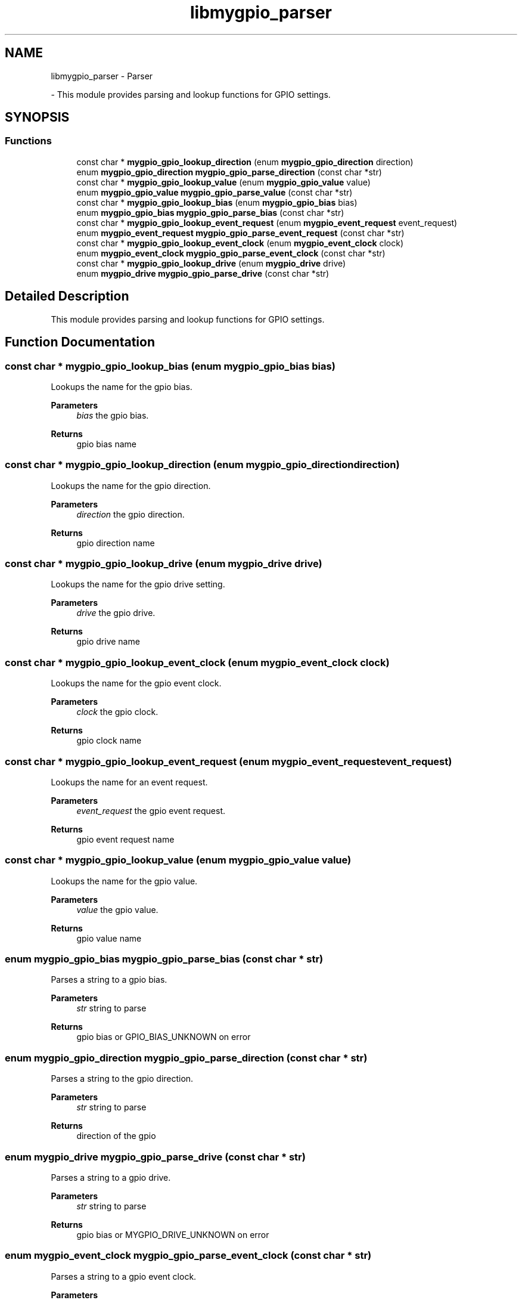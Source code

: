 .TH "libmygpio_parser" 3 "Sun Jan 28 2024" "libmygpio" \" -*- nroff -*-
.ad l
.nh
.SH NAME
libmygpio_parser \- Parser
.PP
 \- This module provides parsing and lookup functions for GPIO settings\&.  

.SH SYNOPSIS
.br
.PP
.SS "Functions"

.in +1c
.ti -1c
.RI "const char * \fBmygpio_gpio_lookup_direction\fP (enum \fBmygpio_gpio_direction\fP direction)"
.br
.ti -1c
.RI "enum \fBmygpio_gpio_direction\fP \fBmygpio_gpio_parse_direction\fP (const char *str)"
.br
.ti -1c
.RI "const char * \fBmygpio_gpio_lookup_value\fP (enum \fBmygpio_gpio_value\fP value)"
.br
.ti -1c
.RI "enum \fBmygpio_gpio_value\fP \fBmygpio_gpio_parse_value\fP (const char *str)"
.br
.ti -1c
.RI "const char * \fBmygpio_gpio_lookup_bias\fP (enum \fBmygpio_gpio_bias\fP bias)"
.br
.ti -1c
.RI "enum \fBmygpio_gpio_bias\fP \fBmygpio_gpio_parse_bias\fP (const char *str)"
.br
.ti -1c
.RI "const char * \fBmygpio_gpio_lookup_event_request\fP (enum \fBmygpio_event_request\fP event_request)"
.br
.ti -1c
.RI "enum \fBmygpio_event_request\fP \fBmygpio_gpio_parse_event_request\fP (const char *str)"
.br
.ti -1c
.RI "const char * \fBmygpio_gpio_lookup_event_clock\fP (enum \fBmygpio_event_clock\fP clock)"
.br
.ti -1c
.RI "enum \fBmygpio_event_clock\fP \fBmygpio_gpio_parse_event_clock\fP (const char *str)"
.br
.ti -1c
.RI "const char * \fBmygpio_gpio_lookup_drive\fP (enum \fBmygpio_drive\fP drive)"
.br
.ti -1c
.RI "enum \fBmygpio_drive\fP \fBmygpio_gpio_parse_drive\fP (const char *str)"
.br
.in -1c
.SH "Detailed Description"
.PP 
This module provides parsing and lookup functions for GPIO settings\&. 


.SH "Function Documentation"
.PP 
.SS "const char * mygpio_gpio_lookup_bias (enum \fBmygpio_gpio_bias\fP bias)"
Lookups the name for the gpio bias\&. 
.PP
\fBParameters\fP
.RS 4
\fIbias\fP the gpio bias\&. 
.RE
.PP
\fBReturns\fP
.RS 4
gpio bias name 
.RE
.PP

.SS "const char * mygpio_gpio_lookup_direction (enum \fBmygpio_gpio_direction\fP direction)"
Lookups the name for the gpio direction\&. 
.PP
\fBParameters\fP
.RS 4
\fIdirection\fP the gpio direction\&. 
.RE
.PP
\fBReturns\fP
.RS 4
gpio direction name 
.RE
.PP

.SS "const char * mygpio_gpio_lookup_drive (enum \fBmygpio_drive\fP drive)"
Lookups the name for the gpio drive setting\&. 
.PP
\fBParameters\fP
.RS 4
\fIdrive\fP the gpio drive\&. 
.RE
.PP
\fBReturns\fP
.RS 4
gpio drive name 
.RE
.PP

.SS "const char * mygpio_gpio_lookup_event_clock (enum \fBmygpio_event_clock\fP clock)"
Lookups the name for the gpio event clock\&. 
.PP
\fBParameters\fP
.RS 4
\fIclock\fP the gpio clock\&. 
.RE
.PP
\fBReturns\fP
.RS 4
gpio clock name 
.RE
.PP

.SS "const char * mygpio_gpio_lookup_event_request (enum \fBmygpio_event_request\fP event_request)"
Lookups the name for an event request\&. 
.PP
\fBParameters\fP
.RS 4
\fIevent_request\fP the gpio event request\&. 
.RE
.PP
\fBReturns\fP
.RS 4
gpio event request name 
.RE
.PP

.SS "const char * mygpio_gpio_lookup_value (enum \fBmygpio_gpio_value\fP value)"
Lookups the name for the gpio value\&. 
.PP
\fBParameters\fP
.RS 4
\fIvalue\fP the gpio value\&. 
.RE
.PP
\fBReturns\fP
.RS 4
gpio value name 
.RE
.PP

.SS "enum \fBmygpio_gpio_bias\fP mygpio_gpio_parse_bias (const char * str)"
Parses a string to a gpio bias\&. 
.PP
\fBParameters\fP
.RS 4
\fIstr\fP string to parse 
.RE
.PP
\fBReturns\fP
.RS 4
gpio bias or GPIO_BIAS_UNKNOWN on error 
.RE
.PP

.SS "enum \fBmygpio_gpio_direction\fP mygpio_gpio_parse_direction (const char * str)"
Parses a string to the gpio direction\&. 
.PP
\fBParameters\fP
.RS 4
\fIstr\fP string to parse 
.RE
.PP
\fBReturns\fP
.RS 4
direction of the gpio 
.RE
.PP

.SS "enum \fBmygpio_drive\fP mygpio_gpio_parse_drive (const char * str)"
Parses a string to a gpio drive\&. 
.PP
\fBParameters\fP
.RS 4
\fIstr\fP string to parse 
.RE
.PP
\fBReturns\fP
.RS 4
gpio bias or MYGPIO_DRIVE_UNKNOWN on error 
.RE
.PP

.SS "enum \fBmygpio_event_clock\fP mygpio_gpio_parse_event_clock (const char * str)"
Parses a string to a gpio event clock\&. 
.PP
\fBParameters\fP
.RS 4
\fIstr\fP string to parse 
.RE
.PP
\fBReturns\fP
.RS 4
gpio event clock or MYGPIO_EVENT_CLOCK_UNKNOWN on error 
.RE
.PP

.SS "enum \fBmygpio_event_request\fP mygpio_gpio_parse_event_request (const char * str)"
Parses a string to an event request\&. 
.PP
\fBParameters\fP
.RS 4
\fIstr\fP string to parse 
.RE
.PP
\fBReturns\fP
.RS 4
gpio event request or GPIO_EVENT_REQUEST_UNKNOWN on error 
.RE
.PP

.SS "enum \fBmygpio_gpio_value\fP mygpio_gpio_parse_value (const char * str)"
Parses a string to a gpio value\&. 
.PP
\fBParameters\fP
.RS 4
\fIstr\fP string to parse 
.RE
.PP
\fBReturns\fP
.RS 4
gpio value or GPIO_VALUE_UNKNOWN on error 
.RE
.PP

.SH "Author"
.PP 
Generated automatically by Doxygen for libmygpio from the source code\&.

